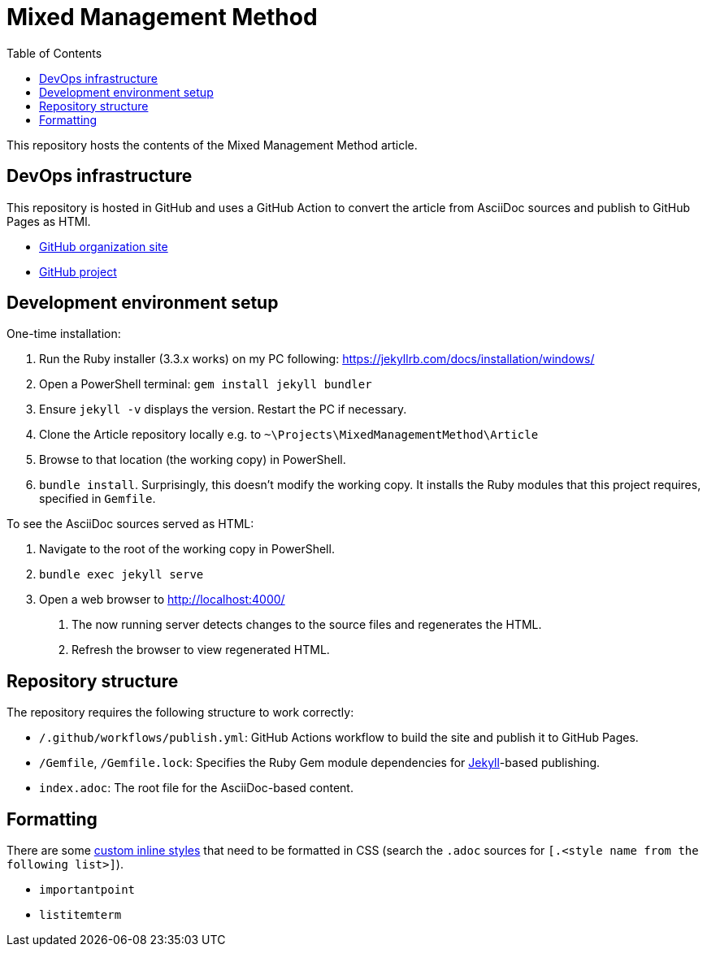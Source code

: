 = Mixed Management Method
:experimental:
ifndef::env-github[:toc:]

This repository hosts the contents of the Mixed Management Method article.

== DevOps infrastructure

This repository is hosted in GitHub and uses a GitHub Action to convert the article from AsciiDoc sources and publish to GitHub Pages as HTMl.

- https://github.com/MixedManagementMethod[GitHub organization site]
- https://github.com/orgs/MixedManagementMethod/projects/3[GitHub project]

== Development environment setup

One-time installation:

1. Run the Ruby installer (3.3.x works) on my PC following: https://jekyllrb.com/docs/installation/windows/
2. Open a PowerShell terminal: `gem install jekyll bundler`
3. Ensure `jekyll -v` displays the version. Restart the PC if necessary.
4. Clone the Article repository locally e.g. to `~\Projects\MixedManagementMethod\Article`
5. Browse to that location (the working copy) in PowerShell.
6. `bundle install`. Surprisingly, this doesn't modify the working copy. It installs the Ruby modules that this project requires, specified in `Gemfile`.

To see the AsciiDoc sources served as HTML:

1. Navigate to the root of the working copy in PowerShell.
2. `bundle exec jekyll serve`
3. Open a web browser to http://localhost:4000/
   a. The now running server detects changes to the source files and regenerates the HTML.
   b. Refresh the browser to view regenerated HTML.

== Repository structure

The repository requires the following structure to work correctly:

* `/.github/workflows/publish.yml`: GitHub Actions workflow to build the site and publish it to GitHub Pages.
* `/Gemfile`, `/Gemfile.lock`: Specifies the Ruby Gem module dependencies for https://jekyllrb.com/[Jekyll]-based publishing.
* `index.adoc`: The root file for the AsciiDoc-based content.

== Formatting

There are some https://docs.asciidoctor.org/asciidoc/latest/text/custom-inline-styles/[custom inline styles] that need to be formatted in CSS (search the `.adoc` sources for `[.<style name from the following list>]`).

* `importantpoint`
* `listitemterm`